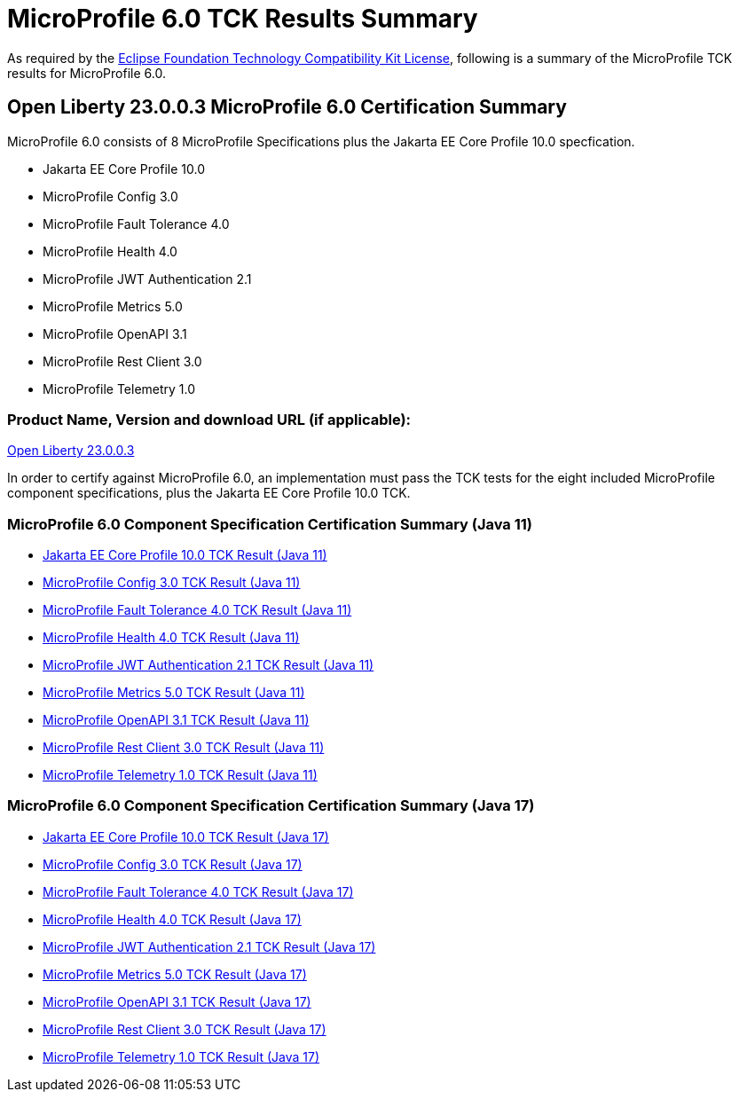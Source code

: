 :page-layout: certification
= MicroProfile 6.0 TCK Results Summary

As required by the https://www.eclipse.org/legal/tck.php[Eclipse Foundation Technology Compatibility Kit License], following is a summary of the MicroProfile TCK results for MicroProfile 6.0.

== Open Liberty 23.0.0.3 MicroProfile 6.0 Certification Summary

MicroProfile 6.0 consists of 8 MicroProfile Specifications plus the Jakarta EE Core Profile 10.0 specfication.

* Jakarta EE Core Profile 10.0

* MicroProfile Config 3.0

* MicroProfile Fault Tolerance 4.0

* MicroProfile Health 4.0

* MicroProfile JWT Authentication 2.1

* MicroProfile Metrics 5.0

* MicroProfile OpenAPI 3.1

* MicroProfile Rest Client 3.0

* MicroProfile Telemetry 1.0

=== Product Name, Version and download URL (if applicable):

https://public.dhe.ibm.com/ibmdl/export/pub/software/openliberty/runtime/release/23.0.0.3/openliberty-microProfile6-23.0.0.3.zip[Open Liberty 23.0.0.3]


In order to certify against MicroProfile 6.0, an implementation must pass the TCK tests for the eight included MicroProfile component specifications, plus
the Jakarta EE Core Profile 10.0 TCK.


=== MicroProfile 6.0 Component Specification Certification Summary (Java 11)
* xref:../../jakartaee/10/coreprofile/23.0.0.3-Java11-TCKResults.adoc[Jakarta EE Core Profile 10.0 TCK Result (Java 11)]
* xref:config/3.0.2/23.0.0.3-Config-3.0.2-Java11-TCKResults.adoc[MicroProfile Config 3.0 TCK Result (Java 11)]
* xref:faulttolerance/4.0.2/23.0.0.3-Fault-Tolerance-4.0.2-Java11-TCKResults.adoc[MicroProfile Fault Tolerance 4.0 TCK Result (Java 11)]
* xref:health/4.0.1/23.0.0.3-Health-4.0.1-Java11-TCKResults.adoc[MicroProfile Health 4.0 TCK Result (Java 11)]
* xref:jwt/2.1/23.0.0.3-JWT-Auth-2.1-Java11-TCKResults.adoc[MicroProfile JWT Authentication 2.1 TCK Result (Java 11)]
* xref:metrics/5.0.0/23.0.0.3-Metrics-5.0.0-Java11-TCKResults.adoc[MicroProfile Metrics 5.0 TCK Result (Java 11)]
* xref:openapi/3.1/23.0.0.3-Open-API-3.1-Java11-TCKResults.adoc[MicroProfile OpenAPI 3.1 TCK Result (Java 11)]
* xref:restclient/3.0.1/23.0.0.3-Rest-Client-3.0.1-Java11-TCKResults.adoc[MicroProfile Rest Client 3.0 TCK Result (Java 11)]
* xref:telemetry/1.0/23.0.0.3-Telemetry-1.0-Java11-TCKResults.adoc[MicroProfile Telemetry 1.0 TCK Result (Java 11)]

=== MicroProfile 6.0 Component Specification Certification Summary (Java 17)
* xref:../../jakartaee/10/coreprofile/23.0.0.3-Java17-TCKResults.adoc[Jakarta EE Core Profile 10.0 TCK Result (Java 17)]
* xref:config/3.0.2/23.0.0.3-Config-3.0.2-Java17-TCKResults.adoc[MicroProfile Config 3.0 TCK Result (Java 17)]
* xref:faulttolerance/4.0.2/23.0.0.3-Fault-Tolerance-4.0.2-Java17-TCKResults.adoc[MicroProfile Fault Tolerance 4.0 TCK Result (Java 17)]
* xref:health/4.0.1/23.0.0.3-Health-4.0.1-Java17-TCKResults.adoc[MicroProfile Health 4.0 TCK Result (Java 17)]
* xref:jwt/2.1/23.0.0.3-JWT-Auth-2.1-Java17-TCKResults.adoc[MicroProfile JWT Authentication 2.1 TCK Result (Java 17)]
* xref:metrics/5.0.0/23.0.0.3-Metrics-5.0.0-Java17-TCKResults.adoc[MicroProfile Metrics 5.0 TCK Result (Java 17)]
* xref:openapi/3.1/23.0.0.3-Open-API-3.1-Java17-TCKResults.adoc[MicroProfile OpenAPI 3.1 TCK Result (Java 17)]
* xref:restclient/3.0.1/23.0.0.3-Rest-Client-3.0.1-Java17-TCKResults.adoc[MicroProfile Rest Client 3.0 TCK Result (Java 17)]
* xref:telemetry/1.0/23.0.0.3-Telemetry-1.0-Java17-TCKResults.adoc[MicroProfile Telemetry 1.0 TCK Result (Java 17)]
